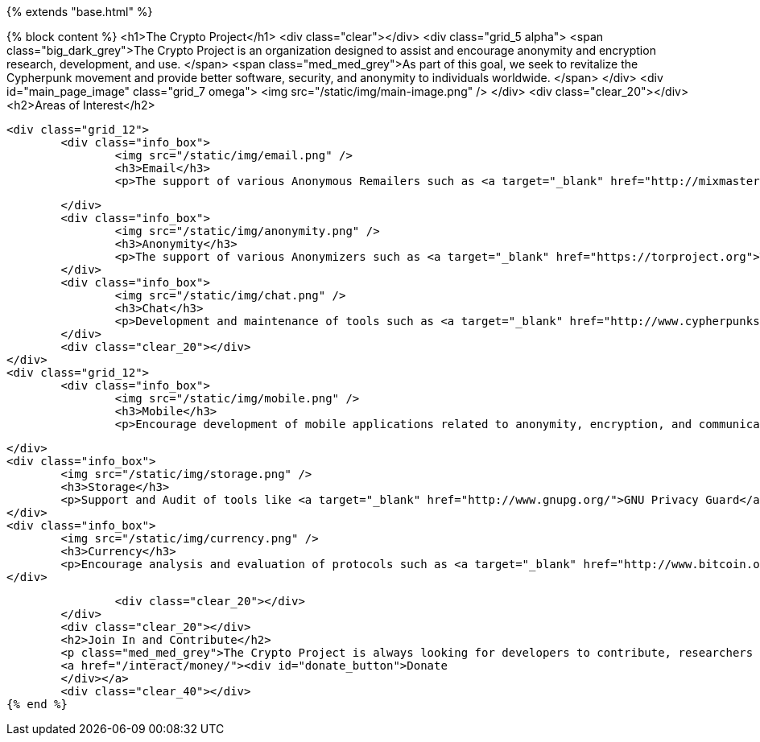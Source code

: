 {% extends "base.html" %}

{% block content %}
	<h1>The Crypto Project</h1>
	<div class="clear"></div>
	<div class="grid_5 alpha">
		<span class="big_dark_grey">The Crypto Project is an organization designed to assist and encourage anonymity and encryption research, development, and use.&nbsp;</span>
		<span class="med_med_grey">As part of this goal, we seek to revitalize the Cypherpunk movement and provide better software, security, and anonymity to individuals worldwide.
		</span>
	</div>
	<div id="main_page_image" class="grid_7 omega">
		<img src="/static/img/main-image.png" />
	</div>
	<div class="clear_20"></div>
	<h2>Areas of Interest</h2>

	<div class="grid_12">
		<div class="info_box">
			<img src="/static/img/email.png" />
			<h3>Email</h3>
			<p>The support of various Anonymous Remailers such as <a target="_blank" href="http://mixmaster.sourceforge.net/">Mixmaster</a>, <a target="_blank" href="http://mixminion.net">Mixminion</a> and others. Help with privacy through <a href="http://www.gnupg.org/">PGP/GPG</a> and to encourage adoption of secure e-mail protocols and software - like S/MIME and <a target="_blank" href="http://enigmail.mozdev.org/">Enigmail</a>.</p>

		</div>
		<div class="info_box">
			<img src="/static/img/anonymity.png" />
			<h3>Anonymity</h3>
			<p>The support of various Anonymizers such as <a target="_blank" href="https://torproject.org">Tor</a>, <a target="_blank" href="http://www.i2p2.de/">I2P</a>, projects like <a href="https://gnunet.org/">GNUnet</a>, and others.  Also the assistance in the development and adoption of future secure protocols, such as <a target="_blank" href="https://datatracker.ietf.org/wg/dane/charter/">DANE</a> and <a target="_blank" href="http://tools.ietf.org/wg/websec/charters">HSTS</a>.</p>
		</div>
		<div class="info_box">
			<img src="/static/img/chat.png" />
			<h3>Chat</h3>
			<p>Development and maintenance of tools such as <a target="_blank" href="http://www.cypherpunks.ca/otr/">Off-the-Record (OTR) Messaging</a>.</p>
		</div>
		<div class="clear_20"></div>
	</div>
	<div class="grid_12">
		<div class="info_box">
			<img src="/static/img/mobile.png" />
			<h3>Mobile</h3>
			<p>Encourage development of mobile applications related to anonymity, encryption, and communication - both whole-phone solutions such as <a target="_blank" href="https://guardianproject.info/">The Guardian Project</a> and <a target="_blank" href="http://www.whispersys.com/">Whisper Systems</a> and individual applications.</p>

		</div>
		<div class="info_box">
			<img src="/static/img/storage.png" />
			<h3>Storage</h3>
			<p>Support and Audit of tools like <a target="_blank" href="http://www.gnupg.org/">GNU Privacy Guard</a>, <a href="http://www.saout.de/misc/dm-crypt/">dm-crypt</a>, <a target="_blank" href="http://tomb.dyne.org/">Tomb</a>, and <a target="_blank" href="http://www.truecrypt.org/">Truecrypt</a> to provide secure storage encryption.  Also distributed and secure based systems like <a target="_blank" href="http://tahoe-lafs.org/">Tahoe-LAFS</a>.</p>
		</div>
		<div class="info_box">
			<img src="/static/img/currency.png" />
			<h3>Currency</h3>
			<p>Encourage analysis and evaluation of protocols such as <a target="_blank" href="http://www.bitcoin.org/">Bitcoin</a> and other decentralized, secure, digital currencies, such as<a target="_blank" href="https://github.com/FellowTraveler/Open-Transactions">OpenTransactions</a> and <a target="_blank" href="http://fincryp.no-ip.info/">PKTP</a><p>
		</div>

		<div class="clear_20"></div>
	</div>
	<div class="clear_20"></div>
	<h2>Join In and Contribute</h2>
	<p class="med_med_grey">The Crypto Project is always looking for developers to contribute, researchers to give their time, and individuals who can run servers. The Crypto Project is always welcoming donations to support, setup, and to help pay for anonymity servers.</p>
	<a href="/interact/money/"><div id="donate_button">Donate
	</div></a>
	<div class="clear_40"></div>
{% end %}

